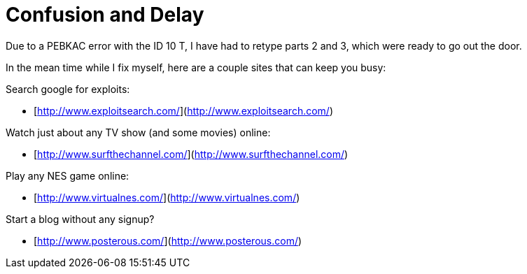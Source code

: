 = Confusion and Delay
:hp-tags: rant, excuses

Due to a PEBKAC error with the ID 10 T, I have had to retype parts 2 and 3, which were ready to go out the door.  
  
In the mean time while I fix myself, here are a couple sites that can keep you busy:

Search google for exploits:  
  
* [http://www.exploitsearch.com/](http://www.exploitsearch.com/)  
  
Watch just about any TV show (and some movies) online:  
  
* [http://www.surfthechannel.com/](http://www.surfthechannel.com/)  
  
Play any NES game online:  
  
* [http://www.virtualnes.com/](http://www.virtualnes.com/)  
  
Start a blog without any signup?  
  
* [http://www.posterous.com/](http://www.posterous.com/)

